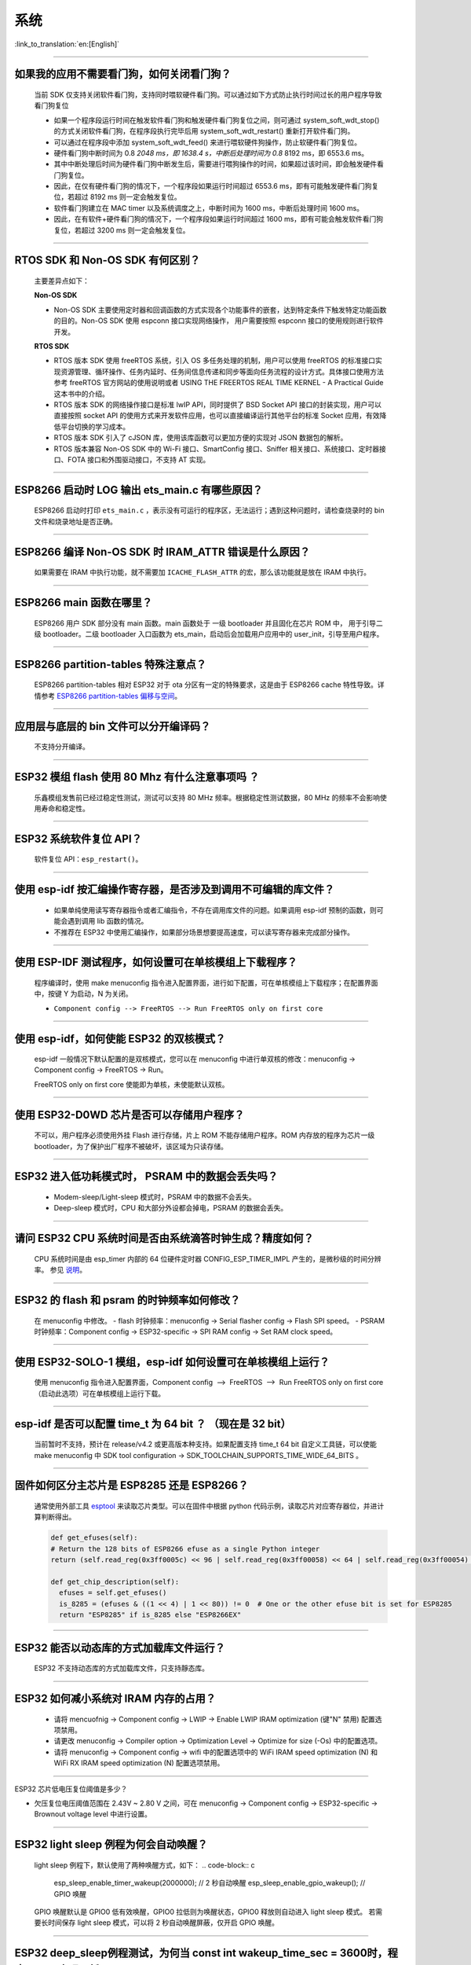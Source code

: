 系统
====

:link_to_translation:`en:[English]`

.. raw:: html

   <style>
   body {counter-reset: h2}
     h2 {counter-reset: h3}
     h2:before {counter-increment: h2; content: counter(h2) ". "}
     h3:before {counter-increment: h3; content: counter(h2) "." counter(h3) ". "}
     h2.nocount:before, h3.nocount:before, { content: ""; counter-increment: none }
   </style>

--------------

如果我的应⽤不需要看⻔狗，如何关闭看⻔狗？
------------------------------------------

  当前 SDK 仅⽀持关闭软件看⻔狗，⽀持同时喂软硬件看⻔狗。可以通过如下⽅式防⽌执⾏时间过⻓的⽤户程序导致看⻔狗复位

  - 如果⼀个程序段运⾏时间在触发软件看⻔狗和触发硬件看⻔狗复位之间，则可通过 system_soft_wdt_stop() 的⽅式关闭软件看⻔狗，在程序段执⾏完毕后⽤ system_soft_wdt_restart() 重新打开软件看⻔狗。
  - 可以通过在程序段中添加 system_soft_wdt_feed() 来进⾏喂软硬件狗操作，防⽌软硬件看⻔狗复位。
  - 硬件看⻔狗中断时间为 0.8 *2048 ms，即 1638.4 s，中断后处理时间为 0.8* 8192 ms，即 6553.6 ms。
  - 其中中断处理后时间为硬件看⻔狗中断发⽣后，需要进⾏喂狗操作的时间，如果超过该时间，即会触发硬件看⻔狗复位。
  - 因此，在仅有硬件看⻔狗的情况下，⼀个程序段如果运⾏时间超过 6553.6 ms，即有可能触发硬件看⻔狗复位，若超过 8192 ms 则⼀定会触发复位。
  - 软件看⻔狗建⽴在 MAC timer 以及系统调度之上，中断时间为 1600 ms，中断后处理时间 1600 ms。
  - 因此，在有软件+硬件看⻔狗的情况下，⼀个程序段如果运⾏时间超过 1600 ms，即有可能会触发软件看⻔狗复位，若超过 3200 ms 则⼀定会触发复位。

--------------

RTOS SDK 和 Non-OS SDK 有何区别？
---------------------------------

  主要差异点如下：

  **Non-OS SDK**

  - Non-OS SDK 主要使⽤定时器和回调函数的⽅式实现各个功能事件的嵌套，达到特定条件下触发特定功能函数的⽬的。Non-OS SDK 使⽤ espconn 接⼝实现⽹络操作， ⽤户需要按照 espconn 接⼝的使⽤规则进⾏软件开发。

  **RTOS SDK**

  - RTOS 版本 SDK 使⽤ freeRTOS 系统，引⼊ OS 多任务处理的机制，⽤户可以使⽤ freeRTOS 的标准接⼝实现资源管理、循环操作、任务内延时、任务间信息传递和同步等⾯向任务流程的设计⽅式。具体接⼝使⽤⽅法参考 freeRTOS 官⽅⽹站的使⽤说明或者 USING THE FREERTOS REAL TIME KERNEL - A Practical Guide 这本书中的介绍。
  - RTOS 版本 SDK 的⽹络操作接⼝是标准 lwIP API，同时提供了 BSD Socket API 接⼝的封装实现，⽤户可以直接按照 socket API 的使⽤⽅式来开发软件应⽤，也可以直接编译运⾏其他平台的标准 Socket 应⽤，有效降低平台切换的学习成本。
  - RTOS 版本 SDK 引⼊了 cJSON 库，使⽤该库函数可以更加⽅便的实现对 JSON 数据包的解析。
  - RTOS 版本兼容 Non-OS SDK 中的 Wi-Fi 接⼝、SmartConfig 接⼝、Sniffer 相关接⼝、系统接⼝、定时器接⼝、FOTA 接⼝和外围驱动接⼝，不⽀持 AT 实现。

--------------

ESP8266 启动时 LOG 输出 ets_main.c 有哪些原因？
------------------------------------------------

  ESP8266 启动时打印 ``ets_main.c`` ，表示没有可运⾏的程序区，⽆法运⾏；遇到这种问题时，请检查烧录时的 bin ⽂件和烧录地址是否正确。

--------------

ESP8266 编译 Non-OS SDK 时 IRAM_ATTR 错误是什么原因？
------------------------------------------------------

  如果需要在 IRAM 中执⾏功能，就不需要加 ``ICACHE_FLASH_ATTR`` 的宏，那么该功能就是放在 IRAM 中执⾏。

--------------

ESP8266 main 函数在哪里？
-------------------------

  ESP8266 用户 SDK 部分没有 main 函数。main 函数处于 一级 bootloader 并且固化在芯片 ROM 中， 用于引导二级 bootloader。二级 bootloader 入口函数为 ets_main，启动后会加载用户应用中的 user_init，引导至用户程序。

--------------

ESP8266 partition-tables 特殊注意点？
------------------------------------------

  ESP8266 partition-tables 相对 ESP32 对于 ota 分区有一定的特殊要求，这是由于 ESP8266 cache 特性导致。详情参考 `ESP8266 partition-tables 偏移与空间 <https://docs.espressif.com/projects/esp8266-rtos-sdk/en/latest/api-guides/partition-tables.html#offset-size>`_。

--------------

应用层与底层的 bin 文件可以分开编译码？
-----------------------------------------

  不⽀持分开编译。

--------------

ESP32 模组 flash 使用 80 Mhz 有什么注意事项吗 ？
------------------------------------------------------------

  乐鑫模组发售前已经过稳定性测试，测试可以支持 80 MHz 频率。根据稳定性测试数据，80 MHz 的频率不会影响使用寿命和稳定性。

--------------

ESP32 系统软件复位 API？
------------------------

  软件复位 API：``esp_restart()``。

--------------

使用 esp-idf 按汇编操作寄存器，是否涉及到调用不可编辑的库文件？
---------------------------------------------------------------

  - 如果单纯使用读写寄存器指令或者汇编指令，不存在调用库文件的问题。如果调用 esp-idf 预制的函数，则可能会遇到调用 lib 函数的情况。
  - 不推荐在 ESP32 中使用汇编操作，如果部分场景想要提高速度，可以读写寄存器来完成部分操作。

--------------

使用 ESP-IDF 测试程序，如何设置可在单核模组上下载程序？
-------------------------------------------------------------------

  程序编译时，使用 make menuconfig 指令进入配置界面，进行如下配置，可在单核模组上下载程序；在配置界面中，按键 Y 为启动，N 为关闭。

  - ``Component config --> FreeRTOS --> Run FreeRTOS only on first core``

--------------

使用 esp-idf，如何使能 ESP32 的双核模式？
-----------------------------------------

  esp-idf 一般情况下默认配置的是双核模式，您可以在 menuconfig 中进行单双核的修改：menuconfig -> Component config -> FreeRTOS -> Run。

  FreeRTOS only on first core 使能即为单核，未使能默认双核。

--------------

使用 ESP32-D0WD 芯片是否可以存储用户程序？
------------------------------------------

  不可以，用户程序必须使用外挂 Flash 进行存储，片上 ROM 不能存储用户程序。ROM 内存放的程序为芯片一级 bootloader，为了保护出厂程序不被破坏，该区域为只读存储。

--------------

ESP32 进入低功耗模式时， PSRAM 中的数据会丢失吗？
-------------------------------------------------

  - Modem-sleep/Light-sleep 模式时，PSRAM 中的数据不会丢失。
  - Deep-sleep 模式时，CPU 和大部分外设都会掉电，PSRAM 的数据会丢失。

--------------

请问 ESP32 CPU 系统时间是否由系统滴答时钟生成？精度如何？
---------------------------------------------------------

  CPU 系统时间是由 esp_timer 内部的 64 位硬件定时器 CONFIG_ESP_TIMER_IMPL 产生的，是微秒级的时间分辨率。
  参见 `说明 <https://docs.espressif.com/projects/esp-idf/zh_CN/latest/esp32/api-reference/system/esp_timer.html?highlight=esp_timer_get_time#high-resolution-timer>`_。

--------------

ESP32 的 flash 和 psram 的时钟频率如何修改？
--------------------------------------------

  在 menuconfig 中修改。 
  - flash 时钟频率：menuconfig -> Serial flasher config -> Flash SPI speed。 
  - PSRAM 时钟频率：Component config -> ESP32-specific -> SPI RAM config -> Set RAM clock speed。

--------------

使用 ESP32-SOLO-1 模组，esp-idf 如何设置可在单核模组上运行？
------------------------------------------------------------

  使用 menuconfig 指令进入配置界面，Component config  -->  FreeRTOS  -->  Run FreeRTOS only on first core（启动此选项）可在单核模组上运行下载。

--------------

esp-idf 是否可以配置 time_t 为 64 bit ？ （现在是 32 bit）
--------------------------------------------------------------

  当前暂时不支持，预计在 release/v4.2 或更高版本种支持。如果配置支持 time_t 64 bit 自定义工具链，可以使能 make menuconfig 中 SDK tool configuration -> SDK_TOOLCHAIN_SUPPORTS_TIME_WIDE_64_BITS 。

--------------

固件如何区分主芯片是 ESP8285 还是 ESP8266？
-------------------------------------------

  通常使用外部工具 `esptool <https://github.com/espressif/esptool>`_ 来读取芯片类型。可以在固件中根据 python 代码示例，读取芯片对应寄存器位，并进计算判断得出。

  .. code-block:: python

    def get_efuses(self): 
    # Return the 128 bits of ESP8266 efuse as a single Python integer 
    return (self.read_reg(0x3ff0005c) << 96 | self.read_reg(0x3ff00058) << 64 | self.read_reg(0x3ff00054) << 32 | self.read_reg(0x3ff00050))

    def get_chip_description(self):
      efuses = self.get_efuses()
      is_8285 = (efuses & ((1 << 4) | 1 << 80)) != 0  # One or the other efuse bit is set for ESP8285
      return "ESP8285" if is_8285 else "ESP8266EX"

--------------

ESP32 能否以动态库的方式加载库文件运行？
--------------------------------------------

  ESP32 不支持动态库的方式加载库文件，只支持靜态库。

------------------

ESP32 如何减小系统对 IRAM 内存的占用？
--------------------------------------------------------------------

  - 请将 mencuofnig -> Component config -> LWIP -> Enable LWIP IRAM optimization (键"N" 禁用) 配置选项禁用。
  - 请更改 menuconfig -> Compiler option -> Optimization Level -> Optimize for size (-Os) 中的配置选项。
  - 请将 menuconfig -> Component config -> wifi 中的配置选项中的 WiFi IRAM speed optimization (N) 和 WiFi RX IRAM speed optimization (N) 配置选项禁用。

----------------------

ESP32 芯片低电压复位阈值是多少？

- 欠压复位电压阈值范围在 2.43V ~ 2.80 V 之间，可在 menuconfig -> Component config -> ESP32-specific -> Brownout voltage level 中进行设置。

----------------

ESP32 light sleep 例程为何会自动唤醒？
----------------------------------------------------------------------------------------------------

  light sleep 例程下，默认使用了两种唤醒方式，如下：
  .. code-block:: c

    esp_sleep_enable_timer_wakeup(2000000);     // 2 秒自动唤醒
    esp_sleep_enable_gpio_wakeup();             // GPIO 唤醒

  GPIO 唤醒默认是 GPIO0 低有效唤醒，GPIO0 拉低则为唤醒状态，GPIO0 释放则自动进入 light sleep 模式。
  若需要长时间保存 light sleep 模式，可以将 2 秒自动唤醒屏蔽，仅开启 GPIO 唤醒。

---------------------

ESP32 deep_sleep例程测试，为何当 const int wakeup_time_sec = 3600时，程序 crash 出现死循环？
----------------------------------------------------------------------------------------------

  - 程序 crash 原因是 int 类型参数 `wakeup_time_sec` 在 wakeup_time_sec * 1000000 在运算时溢出。

  .. code-block:: c

    const uint64_t wakeup_time_sec = 3600;
    printf("Enabling timer wakeup, %lldn",wakeuo_time_sec);

------------------

ESP32 有几种系统复位方式？
--------------------------------

  - 有“芯片上电复位”、“RWDT 系统复位”、“欠压复位” 3 种系统复位方式。
  - 具体说明参见 `ESP32 技术规格书 <https://www.espressif.com/sites/default/files/documentation/esp32_technical_reference_manual_cn.pdf>`__ 4.1.2 复位源章节。

--------------

ESP8266-NONOS-V3.0 版本的 SDK，报错如下，是什么原因？
-----------------------------------------------------------------

  .. code-block:: text

    E:M 536 
    E:M 1528 

  - 导致出现 E:M 开头的 LOG 是由于剩余内存不足。

--------------
  
ESP32 是否可以完整使用 8MB PSRAM 内存？
-----------------------------------------------------------------

  - ESP32 可完整使用 8MB PSRAM 内存。
  - 由于 cache 最大映射空间为 4MB，所以仅支持 4MB psram 映射使用，剩余空间可以使用 API 操作使用。
  - 参考示例 [himem](https://github.com/espressif/esp-idf/tree/master/examples/system/himem)。

--------------

ESP8266 AT 连接 AP 后，系统默认进入 modem-sleep，但电流未明显下降有哪些原因？
----------------------------------------------------------------------------------------

  - AT 固件连接 AP 后，ESP8266 会进入自动 modem-sleep 模式，功耗大约会在 15mA ~ 70mA 之间波动。
  - 如果功耗并没有在 15mA ~ 70mA 之间波动，在示波器中未呈现波形的电流，有以下建议：
    - 擦除设备 flash 后，重新烧录 AT 固件。
    - 抓取网络包分析，是否在当前的网络环境中，是否有频繁发送广播包的设备，可换一个网络环境的路由器（AP）进行测试。

--------------

ESP32 是否可以永久更改 MAC 地址？
-----------------------------------------

  - 芯片自带的 MAC 地址无法修改。efuse 中支持用户写入自己的 MAC 地址。
  - 在固件中调用 api 可以获取定制 MAC 地址，并且可以设置到系统中替代默认地址。
  - 配置参考：`mac-address <https://docs.espressif.com/projects/esp-idf/en/latest/esp32/api-reference/system/system.html#mac-address>`_。
  - 另外，Espressif 提供在芯片出厂之前，烧录用户提供的 MAC 地址服务。如有需要，可发送邮件至 sales@espressif.com

--------------

ESP8266 进行 ota 升级时如何校验 all.bin 为非法文件？
---------------------------------------------------------

  **问题背景：**

  - all.bin: 由 bootloader.bin，partition.bin 和 app.bin 合并生成。
  - ota.bin: 用于 ota 升级的目标 bin文件。
  
  使用 `simple_ota_example <https://github.com/espressif/ESP8266_RTOS_SDK/tree/master/examples/system/ota/simple_ota_example>`_ 进行 OTA 升级时，误从服务器上下载 all.bin,写入 ota 分区之后，设备会出现反复重启的现象。
  
  **原因分析：**

  代码中未对 all.bin 进行校验，导致将非法的 bin 文件写入 ota 分区。

  **解决方案：**

  通过打开 sha256 校验判断 all.bin 为非法 bin 文件，配置路径如下：Component config > App update > [*] Check APP binary data hash after downloading.

--------------

IDF 版本更新后，更新说明在哪里？
----------------------------------------------------------------------------------------

  可以在 Github release note 查看相关说明。链接为: https://github.com/espressif/esp-idf/releases

--------------

ESP8266 是否有详细的寄存器⼿册？
---------------------------------------

  请参考 《8266 TRM appendix》部分，链接：https://www.espressif.com/sites/default/files/documentation/esp8266-technical_reference_cn.pdf

---------------

ESP32 开启 Secure Boot 后 无法正常启动 ,出现如下报错，是什么原因？
-----------------------------------------------------------------------------------------------

  .. code-block:: text

    csum err:0x9a!=0x5f
    ets_main.c 371
    ets Jun  8 2016 00:22:57
    rst:0x10 (RTCWDT_RTC_RESET),boot:0x13 (SPI_FAST_FLASH_BOOT)
    configsip: 0, SPIWP:0xee
    clk_drv:0x00,q_drv:0x00,d_drv:0x00,cs0_drv:0x00,hd_drv:0x00,wp_drv:0x00
    mode:DIO, clock div:2
    load:0x3fff0030,len:4
    load:0x3fff0034,len:9372
    load:0x40078000,len:19636

  可能是因为开启 Secure Boot 后 Bootloader 会变大，烧录固件时 Bin 文件产生了覆盖。
  可以查询 Secure Boot 后 Bootloader 的大小，比如可以尝试把分区表的偏移量增大为 0xF000 。

--------------

ESP8266 如何在设备软重启的情况下保留数据？
---------------------------------------------

  - 如果写入或者修改的次数不频繁， 可以使用 Flash 来存储数据，该区域相对于内存较大，并且容易调整。
  - 若数据较小，可以使用 RTC Memory 内存来存储相关数据。示例： Rel 2.1 的分支中 esp_system.h 中的接口 （详细阅读使用说明）system_rtc_mem_read。
  - 如果以上两者都无法满足需求，也可以选择外挂的 RTC 内存，可以使用 I2C 与 SPI 进行交互。
  - 通常在写入频率不高的情况下建议写入 Flash ， 因为该方法在硬断电时数据仍然正常。

--------------

ESP8266 有哪些定时器可用？
-----------------------------

  - ESP8266 有一个硬件定时器，可以产生中断，在 NONOS SDK 与 RTOS SDK 调用 API 略有不同。
  - 软件定时器：
    - NONOS 中 API os_timer 是 DSR 处理，不能产⽣中断，但是可以产⽣任务，任务会按照普通等级排队。
    - RTOS 中可以使用 freertos 中的软件定时器，使用方式更加灵活。

--------------

ESP8266 的看⻔狗是什么作⽤？
-----------------------------

  - 为了提供系统稳定性，以应对多冲突的操作环境，ESP8266 集成了 2 级看⻔狗机制，包括软件看⻔狗和硬件看⻔狗。
  - 默认 2 个看⻔狗都是打开的，HW WDT 始终在运行，并且如果未重置 HW WDT 计时器，则会在大约 6 秒钟后重置 MCU。
  - SW WDT 大约在 1.5 秒左右将 MCU 复位。您可以启用/禁用 SW WDT，但不能启用/禁用 HW WDT。因为必须重置 SW WDT 后才能同时重置 HW WDT。
  - 可通过修改 `make menuconfig` -> `Component config` -> `Common ESP-related` 里的 `Invoke panic handler on Task Watchdog timeout` 等来配置看门狗。 

--------------

ESP8266 user_init 内有那些注意事项？
----------------------------------------

  - wifi_set_ip_info、wifi_set_macaddr 仅在 user_init 中调⽤⽣效，其他地⽅调⽤不⽣效。
  - system_timer_reinit 建议在 user_init 中调⽤，否则调⽤后，需要重新 arm 所有 timer。
  - wifi_station_set_config 如果在 user_init 中调⽤，底层会⾃动连接对应路由，不需要再调⽤ wifi_station_connect 来进⾏连接。否则，需要调⽤ wifi_station_connect进⾏连接。
  - wifi_station_set_auto_connect 设置上电启动时是否⾃动连接已记录的路由；例如，关闭⾃动连接功能，如果在 user_init 中调⽤，则当前这次上电就不会⾃动连接路由，如果在其他位置调⽤，则下次上电启动不会⾃动连接路由。

-----------------

ESP32 同时开启 "Enable debug tracing of PM using GPIOs" 和 "Allow .bss segment placed in external memory" 后为何会导致系统不停重启？
---------------------------------------------------------------------------------------------------------------------------------------------

  - "Enable debug tracing of PM using GPIOs" 配置选项是在 GDB 调试时需要打开的，不可与 "Allow .bss segment placed in external memory" 配置选项同时使用。
  - 因为 “Enable debug tracing of PM using GPIOs" 默认使用的是 GPIO16 与 GPIO17 ，与 PSRAM 接口（默认也是 GPIO16 和 GPIO17） 冲突。


ESP32 IDF v3.3 版本 bootloader 运行 v3.1 版本 APP bin , 程序为何会触发 RTCWDT_RTC_RESET ？
--------------------------------------------------------------------------------------------------------

  - 在 v3.3 的 bootloader 中会开启 WDT 看门狗，且在应用程序(app) 运行时关闭 WDT 看门狗。
  - 但 v3.1 的 bootloader 没有开启 WDT 看门狗，所以应用程序(app) 没有 WDT 看门狗的机制，进而导致 v3.3 的 bootloader 引导 v3.1 的应用程序(app) 会触发 WDT 看门狗复位。
  - 可以通过在 menuconfig 中不使能 BOOTLOADER_WDT_ENABLE ，关闭 v3.3 版本 bootloader 中 WDT 看门狗开启。

-------------------

ESP32 芯片出厂是否有唯一的 chip_id ？
-------------------------------------------------

  - ESP32 芯片未未烧录唯一 chip_id，但设备默认烧录有全球唯一 MAC 地址，可以读取 MAC 地址替代 chip_id。

--------------

ESP8266 rst curse 如何查看？
------------------------------------

  - 请参考 `ESP8266 异常重启原因 <https://www.espressif.com/sites/default/files/documentation/esp8266_reset_causes_and_common_fatal_exception_causes_cn.pdf/>`_。

-----------------

ESP32 编译生成的 bin 文件大小如何优化？
--------------------------------------------------

  - 可配置 GCC 编译优化，操作步骤：idf.py menuconfig---->Compiler options---->Optimization level (Optimize for size(-Os))。
  - 可对代码进行优化，提高代码复用率，调整 log 等级，减少不必要的 log 打印。


-----------------

ESP32 是否有系统重新启动的 API ？
------------------------------------------------------------------------------

  - 系统重新启动的 API 可使用 esp_restart()，相关说明可 `参见 <https://docs.espressif.com/projects/esp-idf/zh_CN/latest/esp32/api-reference/system/ota.html?highlight=esp_restart#id5>`__ 。

--------------

ESP32 异常 log `invalid header: 0xffffffff`
--------------------------------------------------------

  - ESP32 芯片打印该异常 log 通常有如下几种情况：
  - 芯片上下电时序不正确，芯片部分区域未完全复位。
  - Flash 中的固件出现异常，例如未烧录完整固件。
  - Flash 器件损坏，无法读取正确数据。
  - 芯片自身 cache 被关闭或者损坏，无法读取固件数据。

--------------

ESP8266 deep sleep 定时唤醒机制是什么？
----------------------------------------

  - 在 Deep-sleep 状态下，将 GPIO16 (XPD_DCDC) 连接至 EXT_RSTB ,计时到达睡眠时间后，GPIO16 输出低电平给 EXT_RSTB 管脚，芯片被复位唤醒。

ESP32 使用 heap_caps_get_free_size 获取 RAM 约 300 KB，为何与手册 520K 存在差异？
------------------------------------------------------------------------------------------------------

  - 是因为内存在系统启动时预分配给各个功能模块使用，系统启动后剩余内存约 300 KB。
  - 如果剩余内存不足，可以选用带 PSRAM 模组，将内存分配在 PSRAM 中。

--------------
  
ESP32 & ESP8266 如何通过局域网的 APP 进行 OTA 升级？
--------------------------------------------------------------

  - 局域网内 APP 设备可以配置开启 http 服务，将提供的固件下载链接通过其他方法（udp，coap，mqtt 等）发送至设备。
  - 设备通过传统 URL OTA 方法即可完成 OTA 更新，示例已在 SDK 中提供。

-----------------

ESP32 如何修改 LOG 输出至串口 UART1 ?
-------------------------------------------------------------------------------------------------

  - 更换 LOG 输出串口为 UART1 可通过配置 menuconfig -> Component Config ->Common ESP-related -> Channel for console output -> Custom UART -> UART peripheral to use for console output(0-1) -> UART1

-----------------

ESP8266 使用 MQTT ssl_mutual_auth 通讯，在 OTA 时出现如下报错：
----------------------------------------------------------------------------

  .. code::text

    W(50083) _http_event_handler：HTTP_EVENT_DISCONNECTED
    E(50089)esp_https_ota：Failed to open HTTP connection：28674
    E(50095)gateway_https_ota：Firmware upgrade failed
    E(50179)esp-tls-mbedtls: mbedtls_ssl_setup returned -0x7f00
    E(50181)esp-tls-mbedtls: mbedtls_ssl_handle failed
    E(50194)esp-tls：Failed to open a new connection

  - 0x7f00 此报错是由于 内存不足 导致，建议使用 http 方式 OTA 。

-----------------

ESP32 配置 menuconfig --> Component config 中有 NVS 选项，为何配置项目为空？
-----------------------------------------------------------------------------------------

  - menuconfig --> Component config 中的 NVS 选项是配置 NVS 加密功能的，该功能的前提是开启 Flash 加密。
  - menuconfig --> security feaures --> enable flash encryption on boot 配置选项后，便可以看到 NVS 的配置选项。

--------------

ESP32 上电或 Deep-sleep 醒来后，会随机发⽣⼀次看⻔狗复位?
---------------------------------------------------------------------

  - 芯⽚上电的看⻔狗复位⽆法使⽤软件绕过，但复位后 ESP32 正常启动。
  - Deep-sleep 醒来后的看⻔狗复位在 ESP-IDF V1.0 及更⾼版本中⾃动绕过。
  - Deep-sleep 醒来后，CPU 可以⽴即执⾏ RTC fast memory 中的⼀段程序。RTC fast memory 中的这段程序通过清除 cache MMU 的⾮法访问标志从⽽绕过 Deep-sleep 醒来后的看⻔狗复位，具体为：

    - 将 DPORT_PRO_CACHE_CTRL1_REG 寄存器的 PRO_CACHE_MMU_IA_CLR ⽐特置 1。
    - 将该⽐特清零。

--------------

ESP32 CPU 使⽤ cache 访问外部 SRAM 时，如果这些操作需要 CPU 同时处理，可能会发⽣读写错误?
----------------------------------------------------------------------------------------------------

  - 这个问题⽆法使⽤软件⾃动绕过。
  - 对于版本 0 ESP32，CPU 使⽤ cache 访问外部 SRAM 时，只能够进⾏单向操作，即只能够单纯的进⾏写 SRAM 操作，或者单纯的进⾏读 SRAM 操作，不能交替操作。
  - 使⽤ MEMW 指令：在读操作之后，加上 ``__asm__("MEMW")`` 指令，然后在 CPU 流⽔线被清空前再发起写操作。

--------------

ESP32 CPU 访问外设时，如果连续不间断地通过 DPORT 写同⼀个地址，为何会出现数据丢失的现象？
----------------------------------------------------------------------------------------------------

  - 此问题在 ESP-IDF V1.0 及更⾼版本中⾃动绕过。
  - 当连续写同⼀个地址（即类似 FIFO 的地址）时，使⽤ AHB 地址⽽不是 DPORT 地址。（对于其他类型的寄存器写⼊，使⽤ DPORT 地址可能写性能更好。）

  +-----------------------+------------+-----------------+
  | 寄存器名称            | DPORT 地址 | AHB（安全）地址 |
  +=======================+============+=================+
  | UART_FIFO_REG         | 0x3FF40000 | 0x60000000      |
  +-----------------------+------------+-----------------+
  | UART1_FIFO_REG        | 0x3FF50000 | 0x60010000      |
  +-----------------------+------------+-----------------+
  | UART2_FIFO_REG        | 0x3FF6E000 | 0x6002E000      |
  +-----------------------+------------+-----------------+
  | I2S0_FIFO_RD_REG      | 0x3FF4F004 | 0x6000F004      |
  +-----------------------+------------+-----------------+
  | I2S1_FIFO_RD_REG      | 0x3FF6D004 | 0x6002D004      |
  +-----------------------+------------+-----------------+
  | GPIO_OUT_REG          | 0x3FF44004 | 0x60004004      |
  +-----------------------+------------+-----------------+
  | GPIO_OUT_W1TC_REG     | 0x3FF4400c | 0x6000400c      |
  +-----------------------+------------+-----------------+
  | GPIO_OUT1_REG         | 0x3FF44010 | 0x60004010      |
  +-----------------------+------------+-----------------+
  | GPIO_OUT1_W1TS_REG    | 0x3FF44014 | 0x60004014      |
  +-----------------------+------------+-----------------+
  | GPIO_OUT1_W1TC_REG    | 0x3FF44018 | 0x60004018      |
  +-----------------------+------------+-----------------+
  | GPIO_ENABLE_REG       | 0x3FF44020 | 0x60004020      |
  +-----------------------+------------+-----------------+
  | GPIO_ENABLE_W1TS_REG  | 0x3FF44024 | 0x60004024      |
  +-----------------------+------------+-----------------+
  | GPIO_ENABLE_W1TC_REG  | 0x3FF44028 | 0x60004028      |
  +-----------------------+------------+-----------------+
  | GPIO_ENABLE1_REG      | 0x3FF4402c | 0x6000402c      |
  +-----------------------+------------+-----------------+
  | GPIO_ENABLE1_W1TS_REG | 0x3FF44030 | 0x60004030      |
  +-----------------------+------------+-----------------+

--------------

ESP32 CPU 频率从 240 MHz 直接切换到 80/160 MHz 会卡死，如何解决？
-----------------------------------------------------------------------------

  - 建议使⽤以下两种模式：

    (1) 2 MHz <-> 40 MHz <-> 80 MHz <-> 160 MHz
    (2) 2 MHz <->40 MHz <->240 MHz 
  - 此问题已在芯⽚版本 1 中修复。

--------------

ESP32 同时有 GPIO 和 RTC_GPIO 功能的 pad 的上拉下拉电阻只能由 RTC_GPIO 的上拉下拉寄存器控制，如何解决？
------------------------------------------------------------------------------------------------------------------------

  - ESP-IDF V2.1 及更⾼版本的 GPIO 驱动⾃动绕过此问题。
  - GPIO 和 RTC_GPIO 都使⽤ RTC_GPIO 寄存器。

--------------

ESP32 由于 flash 启动的速度慢于芯⽚读取 flash 的速度，芯⽚上电或 Deep-sleep 醒来后，会随机发⽣⼀次看⻔狗复位，如何解决？
---------------------------------------------------------------------------------------------------------------------------------------------

  - 更换更快的 flash，要求 flash 上电到可读的时间⼩于 800 μs。这种⽅法可以绕过芯⽚上电和 Deep-sleep 醒来时的看⻔狗复位。
  - Deep-sleep 醒来后的看⻔狗复位问题在 ESP-IDF V2.0 及更⾼版本中⾃动绕过（延迟时间可以根据需要配置）。具体⽅式是从 Deep-sleep 醒来后⾸先读取 RTC fast memory 中的指令，等待⼀段时间，然后再读取 flash。

--------------

ESP32 CPU 在访问外部 SRAM 时会⼩概率发⽣读写错误, 如何解决？
-------------------------------------------------------------------------

  .. code::text

    store.x at0, as0, n
    load.y at1, as1, m
    其中 store.x 表示 x 位写操作，load.y 表示 y 位读操作，且 as0+n 和 as1+m 访问的外部 SRAM 的地址相同。

  - x>=y 时，在 store.x 和 load.y 之间插⼊ 4 个 nop 指令。
  - x<y 时，在 store.x 和 load.y 之间插⼊ memw 指令。

--------------

ESP32 双核情况下，⼀个 CPU 的总线在读 A 地址空间，⽽另⼀个 CPU 的总线在读 B 地址空间，读 B 地址空间的 CPU可能会发⽣错误如何解决？
---------------------------------------------------------------------------------------------------------------------------------------------

  - ⼀个 CPU 在读 A 地址空间时，通过加锁和中断的⽅式来避免另⼀个 CPU 发起对 B 地址空间的读操作。
  - ⼀个 CPU 在读 A 地址空间之前，加⼀个此 CPU 读 B 地址空间（⾮ FIFO 地址空间，如 0x3FF40078）操作，并且要保证读 B 地址空间操作和读 A 地址空间操作是原⼦的。

--------------

ESP32 CPU 通过读取 INTERRUPT_REG 寄存器来复位 CAN 控制器的中断信号。如果在同⼀个 APB 时钟周期内 CAN 控制器刚好产⽣发送中断信号，则发送中断信号丢失，如何解决？
--------------------------------------------------------------------------------------------------------------------------------------------------------------------------
 
  数据等待发送完成期间（即发送请求已发起），每⼀次读取 INTERRUPT_REG 后，⽤户都应检查 ``STATUS_TRANSMIT_BUFFER`` 位。如果 ``STATUS_TRANSMIT_BUFFER`` 置位⽽
  ``CAN_TRANSMIT_INT_ST`` 没有置位，则说明发送中断信号丢失。

--------------

ESP32 ECO V3 芯⽚，当程序同时满⾜下列条件时，会出现 live lock（活锁）现象，导致 CPU ⼀直处于访存状态，不能继续执⾏指令，请问如何解决？
-----------------------------------------------------------------------------------------------------------------------------------------------

  .. code::text

    1. 双核系统；
    2. 四条访问外存的指令/数据总线 (IBUS/DBUS) 中，有 3 条总线同时发起对同⼀个 cache 组的访问请求，并且三个
       cache 请求均缺失。

  发⽣ live lock 时，软件主动或被动识别并解锁 cache line 竞争，之后两个核按队列节拍分时完成各⾃的 cache 操作，解锁 live lock。详细过程如下：

    - 当两个核执⾏的指令均不在代码临界区中时出现 live lock，系统各类型中断会主动解除 cache line 竞争，解锁 live lock；
    - 当两个核执⾏的指令位于代码临界区中时出现 live lock，在临界区中，系统会屏蔽 3 级及以下中断。因此软件预先为两个核各设置⼀个⾼优先级（4 级或 5 级）中断，将它们绑定到同⼀个定时器，并选择合适的定时器超时⻔限。由于 live lock 产⽣的定时器超时中断会迫使两个核均进⼊⾼优先级中断处理程序，从⽽释放两个核的 IBUS 以达到解锁 live lock ⽬的。解锁过程通过 3 个阶段完成：

      a. 第 1 阶段两个核均进⾏等待以清空 CPU write buffer；
      b. 第 2 阶段⼀个核 (Core 0) 等待，另⼀个核 (Core 1) 执⾏；
      c. 第 3 阶段 Core 1 等待，Core 0 执⾏。

--------------

ESP32 CPU 访问 ``0x3FF0_0000 ~ 0x3FF1_EFFF`` 与 ``0x3FF4_0000 ~ 0x3FF7_FFFF`` 两段地址空间存在限制，如何解决？
-----------------------------------------------------------------------------------------------------------------------

  - 落在这两段地址空间的 CPU 访问均需要在对应的操作前加⼊ “MEMW” 指令。即在 C/C++ 中，软件访问这两段地址内的寄存器时需要加上 “volatile” 属性。

------------------

ESP32 如何关闭程序 LOG 输出？
--------------------------------------------------------------------

  - 关闭 bootloader 日志：menuconfig -> bootloader config --> bootloader log verbosity 选定为 No output 。
  - 关闭程序日志：menuconfig -> Component config --> log output --> Default log verbosity 选定为 No output 。
  - 关闭 UART0 输出日志：menuconfig -> Component Config ->Common ESP-related -> Channel for console output -> None 。

------------------

ESP8266 在 Deep sleep 模式下，保存在 RTC Memory 里的数据是否可运行？
------------------------------------------------------------------------------------------------------------------------------------------------------------------------------

  - ESP8266 在 Deep sleep 模式下只有 RTC 定时器继续工作，保存在 RTC Memory 里的数据在 Deep sleep 模式下不会运行，只能保持数据不会丢失。但是，当 ESP8266 掉电后，保存在 RTC memory 里的数据无法保存。

------------------

ESP32 的 NVS 的 Key 的最大长度为多大？
----------------------------------------------------------------------------------------------

  - ESP32 的 NVS 的 Key 最大长度为 15 个字符，且无法更改 Key 的最大长度。可参见 `键值对 <https://docs.espressif.com/projects/esp-idf/zh_CN/release-v4.3/esp32/api-reference/storage/nvs_flash.html#id4>`_ 说明。
  - 可使用 `nvs_set_str() <https://docs.espressif.com/projects/esp-idf/zh_CN/release-v4.3/esp32/api-reference/storage/nvs_flash.html#_CPPv411nvs_set_str12nvs_handle_tPKcPKc>`_ 的 value 来存数据。

------------------

ESP-IDF release/v4.2 里的 cJSON 支持 uint64_t 的数据解析吗？
-------------------------------------------------------------------------------------

  - 不支持。cJSON 库解析长整形有限制，最长只有 Double 类型。

---------------

未启用 Flash 加密的 ESP32 可以进行 GDB 调试，但启动 Flash 加密后进行 GDB 调试时，设备一直重启，是什么原因？
---------------------------------------------------------------------------------------------------------------------------------------------------------------------------------

  - 启用 Flash 加密或安全启动 (secure boot) 后，将默认禁用 JTAG 调试功能，更多信息请参考 `JTAG 与闪存加密和安全引导 <https://docs.espressif.com/projects/esp-idf/zh_CN/latest/esp32/api-guides/jtag-debugging/tips-and-quirks.html#jtag-debugging-security-features>`_。
  
---------------
  
ESP32 使用手机热点进行 OTA 固件下载时，关闭流量开关几秒后再次打开会出现程序一直卡死在 OTA 里的情况（使用路由器时插拔 wan 口网线同理），是什么原因？
------------------------------------------------------------------------------------------------------------------------------------------------------------------------

  - 这是协议的正常现象。如果使用 `esp_https_ota` 组件进行 OTA，可以设置网络超时时间 `http_config->timeout_ms` 为 10 ~ 30 秒（不建议太小），使能 `http_config->keep_alive_enable` 来检测链路是否异常。
  - 对于用户自行实现的 OTA 模块，按照上述思路，通过 `select` 机制添加读取超时或者使能 TCP Keep-alive 链路检测机制。

------------------

ESP32-C3 在 Deep-Sleep 模式下可以通过哪些 GPIO 进行唤醒？
--------------------------------------------------------------------------------------------------------------------------------------------------------------------------------------------------------------------------------

  - ESP32-C3 仅有 VDD3P3_RTC 域中的管脚 (GPIO0 ~ GPIO5) 可用于将芯片从 Deep-sleep 唤醒。请阅读`《ESP32-C3 技术参考手册》 <https://www.espressif.com/sites/default/files/documentation/esp32-c3_technical_reference_manual_cn.pdf>`_ 中“5.9.1 GPIO 管脚供电” 章节的说明。

---------------------

使用 ESP-WROOM-02D 模组，电池供电，在低电量（模组勉强启动）的时候，频繁格式化读写 flash 有什么风险吗？
------------------------------------------------------------------------------------------------------------------------------------------------------------------------------------------------------------------------------

  - 在低电情况下频繁操作 flash，flash 可能会接受错误的指令，然后把错误地址的 flash 擦除。建议在掉电的时候不要操作 flash，且要保证电源的稳定性。
  
---------------------

ESP32 如何查看线程使用过的最大栈大小？
-----------------------------------------------------------------------------------------------------------

  - 可以调用 `UBaseType_t uxTaskGetStackHighWaterMark( TaskHandle_t xTask ) <https://www.freertos.org/uxTaskGetStackHighWaterMark.html>`_ 函数来查看。该函数可以返回任务启动后的最⼩剩余堆栈空间。

-------------------

使用 ESP32 时打印 "SW_CPU_RESET" 日志是什么原因？
----------------------------------------------------------------------------------------------------------------------------------------------------------------

  -  "SW_CPU_RESET" 是软件复位的日志，比如调用 esp_restart() 这个 API 时会打印此日志。

----------------

使用 ESP32 时，单独测试 NVS 发现占用内存很大，是什么原因？
-----------------------------------------------------------------------------------------------------------------------------------------------

  - 请检查分区表设置，建议将分区表中的 NVS 数据分区设置小一些来测试，NVS 数据分区设置越大占用内存越多。

-----------------------------------------------------------------------------------------------------

如何修改模块的系统时间 ?
------------------------------------------------------------------------------------------------------------------------------------------------------------------

  :CHIP\: ESP32 | ESP32 | ESP32-C3:

 - 可以使用 c 语言 ``time()`` 接口来设置系统时间。
 
----------------------------------------------------------------------------------------

OTA 升级过程中 esp_ota_end 返回 ESP_ERR_OTA_VALIDATE_FAILED 报错，如何排查这类问题?
--------------------------------------------------------------------------------------------------------------------------------------------------------------------------------------------------------------------------------------------------------------
  :CHIP\: ESP32:

  - 一般是由于下载的固件内容有误导致的，可以通过 `esptool <https://github.com/espressif/esptool>`_  中的  `read_flash <https://github.com/espressif/esptool#read-flash-contents-read_flash>`_  指令 dump 出模组中的内容，然后再用 Beyond Compare 工具对这 2 个 bin 文件进行 16 进制对比，看 bin 文件哪里下载有误。

-------------

ESP8266-RTOS-SDK 如何将数据存储在 RTC memory 中？
------------------------------------------------------------------------------------------------------------------------------------------------------------------------------

  - 将数据存储在 RTC memory 中的定义方式如下：

  .. code::text

    #define RTC_DATA_ATTR _SECTION_ATTR_IMPL(".rtc.data", __COUNTER__) 

  - 可参见 `esp_attr.h <https://github.com/espressif/ESP8266_RTOS_SDK/blob/release/v3.4/components/esp8266/include/esp_attr.h>`__ 文件说明。

---------------

在 Deep-sleep 模式唤醒后，ESP8266 是从哪里启动的？
---------------------------------------------------------------------------------

  - ESP8266 在 Deepsleep 模式唤醒后，设备将从 user_init 启动。请参见 ` esp_deep_sleep() <https://docs.espressif.com/projects/esp8266-rtos-sdk/en/latest/api-reference/system/sleep_modes.html?highlight=deep#_CPPv414esp_deep_sleep8uint64_t>`__ 说明。

RTC 时钟什么时候会被重置？
---------------------------------------------------------------------------------

  - 除上电复位外的任何睡眠或者复位方式都不会重置 RTC 时钟。